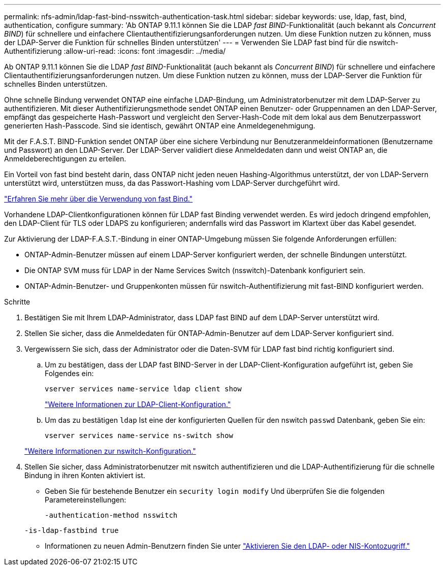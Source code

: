 ---
permalink: nfs-admin/ldap-fast-bind-nsswitch-authentication-task.html 
sidebar: sidebar 
keywords: use, ldap, fast, bind, authentication, configure 
summary: 'Ab ONTAP 9.11.1 können Sie die LDAP _fast BIND_-Funktionalität (auch bekannt als _Concurrent BIND_) für schnellere und einfachere Clientauthentifizierungsanforderungen nutzen. Um diese Funktion nutzen zu können, muss der LDAP-Server die Funktion für schnelles Binden unterstützen' 
---
= Verwenden Sie LDAP fast bind für die nswitch-Authentifizierung
:allow-uri-read: 
:icons: font
:imagesdir: ../media/


[role="lead"]
Ab ONTAP 9.11.1 können Sie die LDAP _fast BIND_-Funktionalität (auch bekannt als _Concurrent BIND_) für schnellere und einfachere Clientauthentifizierungsanforderungen nutzen. Um diese Funktion nutzen zu können, muss der LDAP-Server die Funktion für schnelles Binden unterstützen.

Ohne schnelle Bindung verwendet ONTAP eine einfache LDAP-Bindung, um Administratorbenutzer mit dem LDAP-Server zu authentifizieren. Mit dieser Authentifizierungsmethode sendet ONTAP einen Benutzer- oder Gruppennamen an den LDAP-Server, empfängt das gespeicherte Hash-Passwort und vergleicht den Server-Hash-Code mit dem lokal aus dem Benutzerpasswort generierten Hash-Passcode. Sind sie identisch, gewährt ONTAP eine Anmeldegenehmigung.

Mit der F.A.S.T. BIND-Funktion sendet ONTAP über eine sichere Verbindung nur Benutzeranmeldeinformationen (Benutzername und Passwort) an den LDAP-Server. Der LDAP-Server validiert diese Anmeldedaten dann und weist ONTAP an, die Anmeldeberechtigungen zu erteilen.

Ein Vorteil von fast bind besteht darin, dass ONTAP nicht jeden neuen Hashing-Algorithmus unterstützt, der von LDAP-Servern unterstützt wird, unterstützen muss, da das Passwort-Hashing vom LDAP-Server durchgeführt wird.

link:https://docs.microsoft.com/en-us/openspecs/windows_protocols/ms-adts/dc4eb502-fb94-470c-9ab8-ad09fa720ea6["Erfahren Sie mehr über die Verwendung von fast Bind."^]

Vorhandene LDAP-Clientkonfigurationen können für LDAP fast Binding verwendet werden. Es wird jedoch dringend empfohlen, den LDAP-Client für TLS oder LDAPS zu konfigurieren; andernfalls wird das Passwort im Klartext über das Kabel gesendet.

Zur Aktivierung der LDAP-F.A.S.T.-Bindung in einer ONTAP-Umgebung müssen Sie folgende Anforderungen erfüllen:

* ONTAP-Admin-Benutzer müssen auf einem LDAP-Server konfiguriert werden, der schnelle Bindungen unterstützt.
* Die ONTAP SVM muss für LDAP in der Name Services Switch (nsswitch)-Datenbank konfiguriert sein.
* ONTAP-Admin-Benutzer- und Gruppenkonten müssen für nswitch-Authentifizierung mit fast-BIND konfiguriert werden.


.Schritte
. Bestätigen Sie mit Ihrem LDAP-Administrator, dass LDAP fast BIND auf dem LDAP-Server unterstützt wird.
. Stellen Sie sicher, dass die Anmeldedaten für ONTAP-Admin-Benutzer auf dem LDAP-Server konfiguriert sind.
. Vergewissern Sie sich, dass der Administrator oder die Daten-SVM für LDAP fast bind richtig konfiguriert sind.
+
.. Um zu bestätigen, dass der LDAP fast BIND-Server in der LDAP-Client-Konfiguration aufgeführt ist, geben Sie Folgendes ein:
+
`vserver services name-service ldap client show`

+
link:https://docs.netapp.com/us-en/ontap/nfs-config/create-ldap-client-config-task.html["Weitere Informationen zur LDAP-Client-Konfiguration."]

.. Um das zu bestätigen `ldap` Ist eine der konfigurierten Quellen für den nswitch `passwd` Datenbank, geben Sie ein:
+
`vserver services name-service ns-switch show`

+
link:https://docs.netapp.com/us-en/ontap/nfs-config/configure-name-service-switch-table-task.html["Weitere Informationen zur nswitch-Konfiguration."]



. Stellen Sie sicher, dass Administratorbenutzer mit nswitch authentifizieren und die LDAP-Authentifizierung für die schnelle Bindung in ihren Konten aktiviert ist.
+
** Geben Sie für bestehende Benutzer ein `security login modify` Und überprüfen Sie die folgenden Parametereinstellungen:
+
`-authentication-method nsswitch`

+
`-is-ldap-fastbind true`

** Informationen zu neuen Admin-Benutzern finden Sie unter link:https://docs.netapp.com/us-en/ontap/authentication/grant-access-nis-ldap-user-accounts-task.html["Aktivieren Sie den LDAP- oder NIS-Kontozugriff."]



